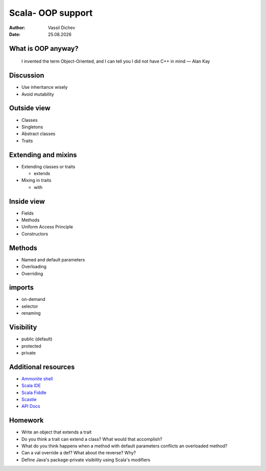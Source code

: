 Scala- OOP support
==================


:author: Vassil Dichev
:date: |date|

What is OOP anyway?
-------------------
      I invented the term Object-Oriented, and I can tell you I did not have C++ in mind — Alan Kay
    

Discussion
----------

* Use inheritance wisely

* Avoid mutability

Outside view
------------

.. class:: incremental

* Classes

* Singletons

* Abstract classes

* Traits

Extending and mixins
--------------------

.. class:: incremental

* Extending classes or traits

  * extends

* Mixing in traits

  * with

Inside view
-----------

.. class:: incremental

* Fields

* Methods

* Uniform Access Principle

* Constructors

  .. primary

  .. auxiliary

Methods
-------

.. class:: incremental

* Named and default parameters

* Overloading

* Overriding

imports
-------

* on-demand

* selector

* renaming

Visibility
----------

.. class:: incremental

* public (default)

* protected

* private

Additional resources
--------------------

* `Ammonite shell <https://lihaoyi.github.io/Ammonite>`_

* `Scala IDE <http://scala-ide.org/download/sdk.html>`_

* `Scala Fiddle <http://www.scala-js-fiddle.com/>`_

* `Scastie <http://scastie.scala-lang.org/>`_

* `API Docs <http://www.scala-lang.org/api/current/>`_

Homework
--------

* Write an object that extends a trait

* Do you think a trait can extend a class? What would that accomplish?

* What do you think happens when a method with default parameters conflicts an overloaded method?

* Can a val override a def? What about the reverse? Why?

* Define Java's package-private visibility using Scala's modifiers

.. |date| date:: %d.%m.%Y